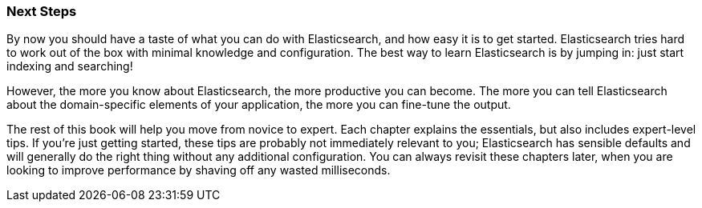 === Next Steps

By now you should have a taste of what you can do with Elasticsearch, and how
easy it is to get started. Elasticsearch tries hard to work out of the box
with minimal knowledge and configuration. The best way to learn Elasticsearch
is by jumping in: just start indexing and searching!

However, the more you know about Elasticsearch, the more productive you can
become.  The more you can tell Elasticsearch about the domain-specific
elements of your application, the more you can fine-tune the output.

The rest of this book will help you move from novice to expert. Each chapter
explains the essentials, but also includes expert-level tips.  If
you're just getting started, these tips are probably not immediately relevant
to you; Elasticsearch has sensible defaults and will generally do the right
thing without any additional configuration.  You can always revisit these chapters later,
when you are looking to improve performance by shaving off any wasted
milliseconds.
